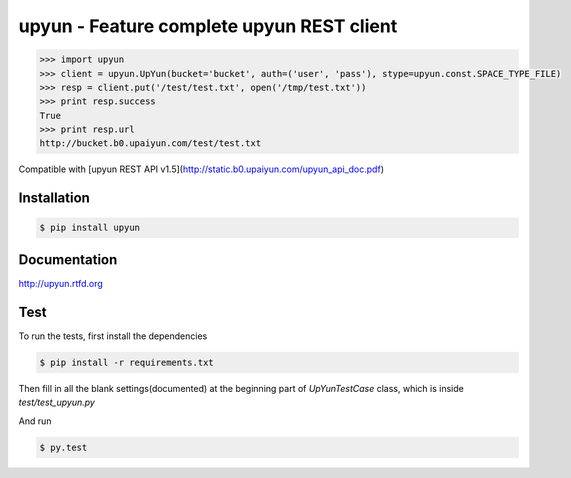 upyun - Feature complete upyun REST client
==========================================

.. code-block:: pycon

    >>> import upyun
    >>> client = upyun.UpYun(bucket='bucket', auth=('user', 'pass'), stype=upyun.const.SPACE_TYPE_FILE)
    >>> resp = client.put('/test/test.txt', open('/tmp/test.txt'))
    >>> print resp.success
    True
    >>> print resp.url
    http://bucket.b0.upaiyun.com/test/test.txt

Compatible with [upyun REST API v1.5](http://static.b0.upaiyun.com/upyun_api_doc.pdf)

Installation
------------

.. code-block:: bash

    $ pip install upyun

Documentation
-------------

http://upyun.rtfd.org

Test
----

To run the tests, first install the dependencies

.. code-block:: bash

    $ pip install -r requirements.txt

Then fill in all the blank settings(documented) at the beginning part of
`UpYunTestCase` class, which is inside `test/test_upyun.py`

And run

.. code-block:: bash

    $ py.test
